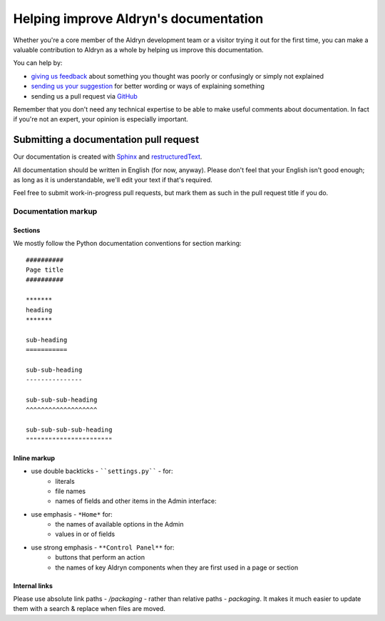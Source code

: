 ######################################
Helping improve Aldryn's documentation
######################################

Whether you're a core member of the Aldryn development team or a visitor trying it out for the
first time, you can make a valuable contribution to Aldryn as a whole by helping us improve this
documentation.

You can help by:

* `giving us feedback <mailto:support@aldryn.com>`_ about something you thought was poorly or
  confusingly or simply not explained
* `sending us your suggestion <mailto:support@aldryn.com>`_ for better wording or ways of
  explaining something
* sending us a pull request via `GitHub <https://github.com/aldryn/aldryn-docs>`_

Remember that you don't need any technical expertise to be able to make useful comments about
documentation. In fact if you're not an expert, your opinion is especially important.


***************************************
Submitting a documentation pull request
***************************************

Our documentation is created with `Sphinx`_ and `restructuredText`_.

All documentation should be written in English (for now, anyway). Please don't feel that your
English isn't good enough; as long as it is understandable, we'll edit your text if that's required.

Feel free to submit work-in-progress pull requests, but mark them as such in the pull request title
if you do.


Documentation markup
====================

Sections
--------

We mostly follow the Python documentation conventions for section marking::

    ##########
    Page title
    ##########

    *******
    heading
    *******

    sub-heading
    ===========

    sub-sub-heading
    ---------------

    sub-sub-sub-heading
    ^^^^^^^^^^^^^^^^^^^

    sub-sub-sub-sub-heading
    """""""""""""""""""""""

Inline markup
-------------

* use double backticks - ````settings.py```` - for:
    * literals
    * file names
    * names of fields and other items in the Admin interface:
* use emphasis - ``*Home*`` for:
    * the names of available options in the Admin
    * values in or of fields
* use strong emphasis - ``**Control Panel**`` for:
    * buttons that perform an action
    * the names of key Aldryn components when they are first used in a page or section

.. _Sphinx: http://sphinx.pocoo.org/
.. _restructuredText: http://docutils.sourceforge.net/docs/ref/rst/introduction.html

Internal links
--------------

Please use absolute link paths - `/packaging` - rather than relative paths - `packaging`. It makes
it much easier to update them with a search & replace when files are moved.
